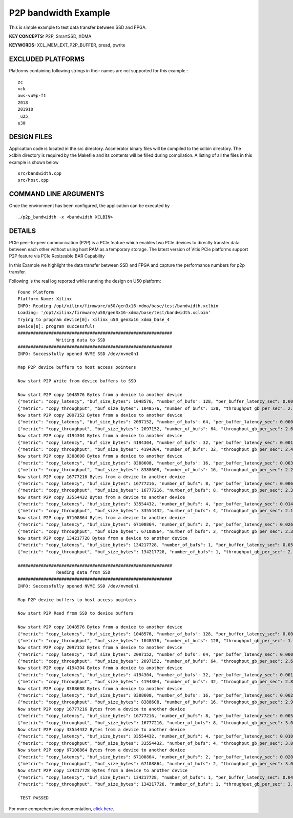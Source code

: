 P2P bandwidth Example
=====================

This is simple example to test data transfer between SSD and FPGA.

**KEY CONCEPTS:** P2P, SmartSSD, XDMA

**KEYWORDS:** XCL_MEM_EXT_P2P_BUFFER, pread, pwrite

EXCLUDED PLATFORMS
------------------

Platforms containing following strings in their names are not supported for this example :

::

   zc
   vck
   aws-vu9p-f1
   2018
   201910
   _u25_
   u30

DESIGN FILES
------------

Application code is located in the src directory. Accelerator binary files will be compiled to the xclbin directory. The xclbin directory is required by the Makefile and its contents will be filled during compilation. A listing of all the files in this example is shown below

::

   src/bandwidth.cpp
   src/host.cpp
   
COMMAND LINE ARGUMENTS
----------------------

Once the environment has been configured, the application can be executed by

::

   ./p2p_bandwidth -x <bandwidth XCLBIN>

DETAILS
-------

PCIe peer-to-peer communication (P2P) is a PCIe feature which enables
two PCIe devices to directly transfer data between each other without
using host RAM as a temporary storage. The latest version of Vitis PCIe
platforms support P2P feature via PCIe Resizeable BAR Capability

In this Example we highlight the data transfer between SSD and FPGA 
and capture the performance numbers for p2p transfer.

Following is the real log 
reported while running the design on U50 platform:

::

   Found Platform
   Platform Name: Xilinx
   INFO: Reading /opt/xilinx/firmware/u50/gen3x16-xdma/base/test/bandwidth.xclbin
   Loading: '/opt/xilinx/firmware/u50/gen3x16-xdma/base/test/bandwidth.xclbin'
   Trying to program device[0]: xilinx_u50_gen3x16_xdma_base_4
   Device[0]: program successful!
   ############################################################
                  Writing data to SSD                       
   ############################################################
   INFO: Successfully opened NVME SSD /dev/nvme0n1
   
   Map P2P device buffers to host access pointers
   
   Now start P2P Write from device buffers to SSD
   
   Now start P2P copy 1048576 Bytes from a device to another device
   {"metric": "copy_latency", "buf_size_bytes": 1048576, "number_of_bufs": 128, "per_buffer_latency_sec": 0.000466641}
   {"metric": "copy_throughput", "buf_size_bytes": 1048576, "number_of_bufs": 128, "throughput_gb_per_sec": 2.09275}
   Now start P2P copy 2097152 Bytes from a device to another device
   {"metric": "copy_latency", "buf_size_bytes": 2097152, "number_of_bufs": 64, "per_buffer_latency_sec": 0.000748203}
   {"metric": "copy_throughput", "buf_size_bytes": 2097152, "number_of_bufs": 64, "throughput_gb_per_sec": 2.61042}
   Now start P2P copy 4194304 Bytes from a device to another device
   {"metric": "copy_latency", "buf_size_bytes": 4194304, "number_of_bufs": 32, "per_buffer_latency_sec": 0.00160703}
   {"metric": "copy_throughput", "buf_size_bytes": 4194304, "number_of_bufs": 32, "throughput_gb_per_sec": 2.43072}
   Now start P2P copy 8388608 Bytes from a device to another device
   {"metric": "copy_latency", "buf_size_bytes": 8388608, "number_of_bufs": 16, "per_buffer_latency_sec": 0.00353706}
   {"metric": "copy_throughput", "buf_size_bytes": 8388608, "number_of_bufs": 16, "throughput_gb_per_sec": 2.20875}
   Now start P2P copy 16777216 Bytes from a device to another device
   {"metric": "copy_latency", "buf_size_bytes": 16777216, "number_of_bufs": 8, "per_buffer_latency_sec": 0.00659838}
   {"metric": "copy_throughput", "buf_size_bytes": 16777216, "number_of_bufs": 8, "throughput_gb_per_sec": 2.36801}
   Now start P2P copy 33554432 Bytes from a device to another device
   {"metric": "copy_latency", "buf_size_bytes": 33554432, "number_of_bufs": 4, "per_buffer_latency_sec": 0.0145725}
   {"metric": "copy_throughput", "buf_size_bytes": 33554432, "number_of_bufs": 4, "throughput_gb_per_sec": 2.14445}
   Now start P2P copy 67108864 Bytes from a device to another device
   {"metric": "copy_latency", "buf_size_bytes": 67108864, "number_of_bufs": 2, "per_buffer_latency_sec": 0.0264645}
   {"metric": "copy_throughput", "buf_size_bytes": 67108864, "number_of_bufs": 2, "throughput_gb_per_sec": 2.36165}
   Now start P2P copy 134217728 Bytes from a device to another device
   {"metric": "copy_latency", "buf_size_bytes": 134217728, "number_of_bufs": 1, "per_buffer_latency_sec": 0.058277}
   {"metric": "copy_throughput", "buf_size_bytes": 134217728, "number_of_bufs": 1, "throughput_gb_per_sec": 2.14493}

   ############################################################
                  Reading data from SSD                       
   ############################################################
   INFO: Successfully opened NVME SSD /dev/nvme0n1
   
   Map P2P device buffers to host access pointers
   
   Now start P2P Read from SSD to device buffers
   
   Now start P2P copy 1048576 Bytes from a device to another device
   {"metric": "copy_latency", "buf_size_bytes": 1048576, "number_of_bufs": 128, "per_buffer_latency_sec": 0.000622}
   {"metric": "copy_throughput", "buf_size_bytes": 1048576, "number_of_bufs": 128, "throughput_gb_per_sec": 1.57004}
   Now start P2P copy 2097152 Bytes from a device to another device
   {"metric": "copy_latency", "buf_size_bytes": 2097152, "number_of_bufs": 64, "per_buffer_latency_sec": 0.000747469}
   {"metric": "copy_throughput", "buf_size_bytes": 2097152, "number_of_bufs": 64, "throughput_gb_per_sec": 2.61299}
   Now start P2P copy 4194304 Bytes from a device to another device
   {"metric": "copy_latency", "buf_size_bytes": 4194304, "number_of_bufs": 32, "per_buffer_latency_sec": 0.00137222}
   {"metric": "copy_throughput", "buf_size_bytes": 4194304, "number_of_bufs": 32, "throughput_gb_per_sec": 2.84667}
   Now start P2P copy 8388608 Bytes from a device to another device
   {"metric": "copy_latency", "buf_size_bytes": 8388608, "number_of_bufs": 16, "per_buffer_latency_sec": 0.00263306}
   {"metric": "copy_throughput", "buf_size_bytes": 8388608, "number_of_bufs": 16, "throughput_gb_per_sec": 2.96708}
   Now start P2P copy 16777216 Bytes from a device to another device
   {"metric": "copy_latency", "buf_size_bytes": 16777216, "number_of_bufs": 8, "per_buffer_latency_sec": 0.00512488}
   {"metric": "copy_throughput", "buf_size_bytes": 16777216, "number_of_bufs": 8, "throughput_gb_per_sec": 3.04885}
   Now start P2P copy 33554432 Bytes from a device to another device
   {"metric": "copy_latency", "buf_size_bytes": 33554432, "number_of_bufs": 4, "per_buffer_latency_sec": 0.0102465}
   {"metric": "copy_throughput", "buf_size_bytes": 33554432, "number_of_bufs": 4, "throughput_gb_per_sec": 3.04982}
   Now start P2P copy 67108864 Bytes from a device to another device
   {"metric": "copy_latency", "buf_size_bytes": 67108864, "number_of_bufs": 2, "per_buffer_latency_sec": 0.0206}
   {"metric": "copy_throughput", "buf_size_bytes": 67108864, "number_of_bufs": 2, "throughput_gb_per_sec": 3.03398}
   Now start P2P copy 134217728 Bytes from a device to another device
   {"metric": "copy_latency", "buf_size_bytes": 134217728, "number_of_bufs": 1, "per_buffer_latency_sec": 0.040157}
   {"metric": "copy_throughput", "buf_size_bytes": 134217728, "number_of_bufs": 1, "throughput_gb_per_sec": 3.11278}

    TEST PASSED


For more comprehensive documentation, `click here <http://xilinx.github.io/Vitis_Accel_Examples>`__.